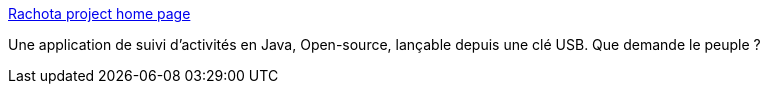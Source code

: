 :jbake-type: post
:jbake-status: published
:jbake-title: Rachota project home page
:jbake-tags: software,freeware,open-source,java,portable,gtd,management,_mois_nov.,_année_2006
:jbake-date: 2006-11-29
:jbake-depth: ../
:jbake-uri: shaarli/1164813461000.adoc
:jbake-source: https://nicolas-delsaux.hd.free.fr/Shaarli?searchterm=http%3A%2F%2Frachota.sourceforge.net%2F&searchtags=software+freeware+open-source+java+portable+gtd+management+_mois_nov.+_ann%C3%A9e_2006
:jbake-style: shaarli

http://rachota.sourceforge.net/[Rachota project home page]

Une application de suivi d'activités en Java, Open-source, lançable depuis une clé USB. Que demande le peuple ?
